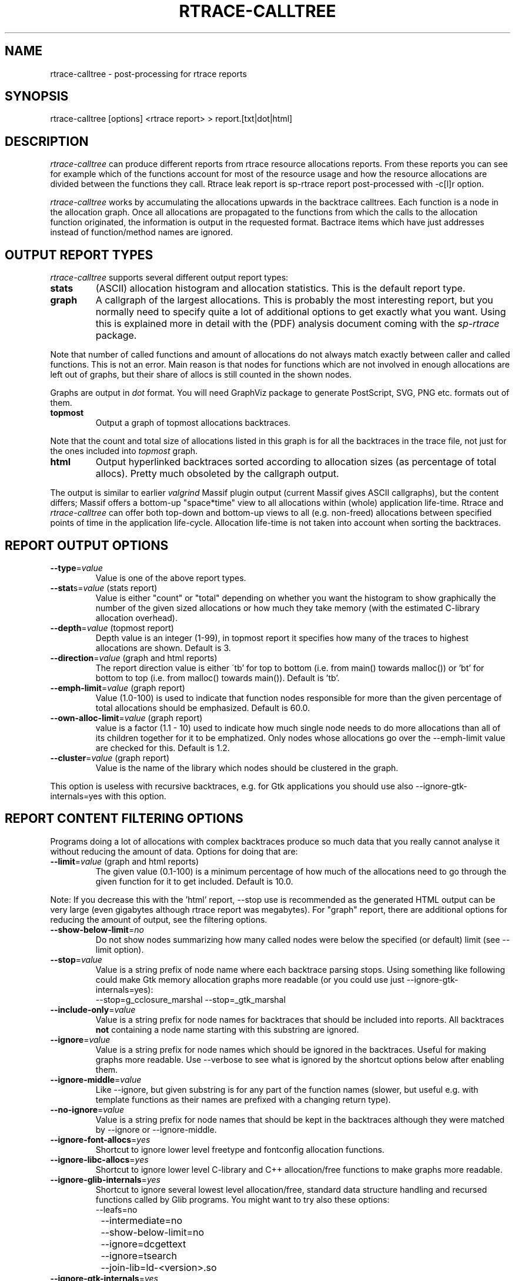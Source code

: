 .TH RTRACE-CALLTREE 1 "2010-08-03" "sp-rtrace"
.SH NAME
rtrace-calltree - post-processing for rtrace reports
.SH SYNOPSIS
rtrace-calltree [options] <rtrace report>  >  report.[txt|dot|html]
.SH DESCRIPTION
\fIrtrace-calltree\fP can produce different reports from rtrace
resource allocations reports.
From these reports you can see for example which of the functions
account for most of the resource usage and how
the resource allocations are divided between the functions they call.
Rtrace leak report is sp-rtrace report post-processed with -c[l]r
option.
.PP
\fIrtrace-calltree\fP works by accumulating the allocations upwards in
the backtrace calltrees.  Each function is a node in the allocation
graph. Once all allocations are propagated to the functions from
which the calls to the allocation function originated, the information
is output in the requested format.  Bactrace items which have just
addresses instead of function/method names are ignored.
.SH OUTPUT REPORT TYPES
\fIrtrace-calltree\fP supports several different output report types:
.TP
\fBstats\fP
(ASCII) allocation histogram and allocation statistics.
This is the default report type.
.TP
\fBgraph\fP
A callgraph of the largest allocations.  This is probably the most
interesting report, but you normally need to specify quite a lot of
additional options to get exactly what you want.  Using this is
explained more in detail with the (PDF) analysis document coming
with the \fIsp-rtrace\fP package.
.PP
Note that number of called functions and amount of allocations do not
always match exactly between caller and called functions.  This is not
an error. Main reason is that nodes for functions which are not involved
in enough allocations are left out of graphs, but their share of
allocs is still counted in the shown nodes.
.PP
Graphs are output in \fIdot\fP format.  You will need GraphViz package
to generate PostScript, SVG, PNG etc. formats out of them.
.TP
\fBtopmost\fP
Output a graph of topmost allocations backtraces.
.PP
Note that the count and total size of allocations listed in this graph
is for all the backtraces in the trace file, not just for the ones
included into \fItopmost\fP graph.
.TP
\fBhtml\fP
Output hyperlinked backtraces sorted according to allocation sizes
(as percentage of total allocs).  Pretty much obsoleted by the callgraph
output.
.PP
The output is similar to earlier \fIvalgrind\fP Massif plugin output
(current Massif gives ASCII callgraphs), but the content differs;
Massif offers a bottom-up "space*time" view to all allocations within
(whole) application life-time. Rtrace and \fIrtrace-calltree\fP can
offer both top-down and bottom-up views to all (e.g. non-freed)
allocations between specified points of time in the application
life-cycle.  Allocation life-time is not taken into account when
sorting the backtraces.
.SH REPORT OUTPUT OPTIONS
.TP
\fB--type\fP=\fIvalue\fP
Value is one of the above report types.
.TP
\fB--stat\fPs=\fIvalue\fP (stats report)
Value is either "count" or "total" depending on whether you want
the histogram to show graphically the number of the given sized
allocations or how much they take memory (with the estimated
C-library allocation overhead).
.TP
\fB--depth\fP=\fIvalue\fP (topmost report)
Depth value is an integer (1-99), in topmost report it specifies
how many of the traces to highest allocations are shown. Default
is 3.
.TP
\fB--direction\fP=\fIvalue\fP (graph and html reports)
The report direction value is either \'tb' for top to bottom
(i.e. from main() towards malloc()) or 'bt' for bottom to top
(i.e. from malloc() towards main()).  Default is 'tb'.
.TP
\fB--emph-limit\fP=\fIvalue\fP (graph report)
Value (1.0-100) is used to indicate that function nodes responsible for
more than the given percentage of total allocations should be emphasized.
Default is 60.0.
.TP
\fB--own-alloc-limit\fP=\fIvalue\fP (graph report)
value is a factor (1.1 - 10) used to indicate how much single node needs
to do more allocations than all of its children together for it to be
emphatized.  Only nodes whose allocations go over the --emph-limit
value are checked for this. Default is 1.2.
.TP
\fB--cluster\fP=\fIvalue\fP (graph report)
Value is the name of the library which nodes should be clustered in the graph.
.PP
This option is useless with recursive backtraces, e.g. for Gtk applications
you should use also --ignore-gtk-internals=yes with this option.
.SH REPORT CONTENT FILTERING OPTIONS
Programs doing a lot of allocations with complex backtraces produce
so much data that you really cannot analyse it without reducing the
amount of data.  Options for doing that are:
.TP
\fB--limit\fP=\fIvalue\fP (graph and html reports)
The given value (0.1-100) is a minimum percentage of how much
of the allocations need to go through the given function for it
to get included.  Default is 10.0.
.PP
Note: If you decrease this with the 'html' report, --stop use
is recommended as the generated HTML output can be very large
(even gigabytes although rtrace report was megabytes).  For
"graph" report, there are additional options for reducing
the amount of output, see the filtering options.
.TP
\fB--show-below-limit\fP=\fIno\fP
Do not show nodes summarizing how many called nodes were below the
specified (or default) limit (see --limit option).
.TP
\fB--stop\fP=\fIvalue\fP
Value is a string prefix of node name where each backtrace parsing
stops.  Using something like following could make Gtk memory
allocation graphs more readable (or you could use
just --ignore-gtk-internals=yes):
.br
		--stop=g_cclosure_marshal --stop=_gtk_marshal
.TP
\fB--include-only\fP=\fIvalue\fP
Value is a string prefix for node names for backtraces that should be
included into reports.  All backtraces \fBnot\fP containing a node
name starting with this substring are ignored.
.TP
\fB--ignore\fP=\fIvalue\fP
Value is a string prefix for node names which should be ignored in the
backtraces.  Useful for making graphs more readable. Use --verbose to
see what is ignored by the shortcut options below after enabling them.
.TP
\fB--ignore-middle\fP=\fIvalue\fP
Like --ignore, but given substring is for any part of the function names
(slower, but useful e.g. with template functions as their names are
prefixed with a changing return type).
.TP
\fB--no-ignore\fP=\fIvalue\fP
Value is a string prefix for node names that should be kept in the
backtraces although they were matched by --ignore or --ignore-middle.
.TP
\fB--ignore-font-allocs\fP=\fIyes\fP
Shortcut to ignore lower level freetype and fontconfig allocation functions.
.TP
\fB--ignore-libc-allocs\fP=\fIyes\fP
Shortcut to ignore lower level C-library and C++ allocation/free functions
to make graphs more readable.
.TP
\fB--ignore-glib-internals\fP=\fIyes\fP
Shortcut to ignore several lowest level allocation/free, standard data
structure handling and recursed functions called by Glib programs.
You might want to try also these options:
.nf
		--leafs=no
		--intermediate=no
		--show-below-limit=no
		--ignore=dcgettext
		--ignore=tsearch
		--join-lib=ld-<version>.so
.fi
.TP
\fB--ignore-gtk-internals\fP=\fIyes\fP
Shortcut to ignore several recursed functions called by Gtk
applications.  You might want to try also these options:
.nf
		--ignore-libc-allocs
		--ignore-font-allocs
		--ignore=gtk_widget_
		--no-ignore=gtk_widget_show
		--ignore=gdk_window_
		--ignore=_gdk_window_
		--join-lib=fontconfig 
.fi
.TP
\fB--ignore-qt-internals\fP=\fIyes\fP

Shortcut to ignore lower level Qt allocation/free, standard data
structure handling and marshalling/recursed functions called by Qt
applications. You might want to try also --ignore-glib-internals
option.
.TP
\fB--join-lib\fP=\fIvalue\fP
Value is the name of the library (part of node name before ':') which
should be represented as a single node.
.TP
\fB--trace-args\fP=\fIyes\fP
Show trace function (1st) argument instead of its name. This can be
used e.g. to see file names in file descriptor traces.
.TP
\fB--intermediate\fP=\fIno\fP
Leave out nodes with only one parent and child.
.TP
\fB--leafs\fP=\fIno\fP
Leave out nodes which have either one parent and no children, or
one child and no parents.
.PP
Options --stop, --ignore, --include-only, --join-lib and --cluster
can be given as many times as you wish and they apply to all
values you gave. For all the other options, only the last value
applies.
.SH DEBUG OPTIONS
.TP
\fB--node\fP=\fIvalue\fP
Show internal information about given node. This option can be given
as many as times as needed.
.TP
\fB--progress\fP=\fIyes\fP
Show running parsed alloc/free record index number.
.TP
\fB--show-references\fP=\fIyes\fP
Show what other nodes refer nodes specified with the --node option.
.TP
\fB--verbose\fP=\fIyes\fP
Show more information about rtrace-calltree internal working.
.SH LIMITATIONS / TODOS
Currently user needs to generate each report type separately,
\fIrtrace-calltree\fP cannot create multiple reports in the same run.
.SH SEE ALSO
.IR sp-rtrace (1),
.IR rtrace-graphs-function (1),
.IR rtrace-graphs-overview (1),
.IR valgrind (1),
.IR dot (1)
.SH COPYRIGHT
Copyright (C) 2007,2010 Nokia Corporation.
.PP
This is free software.  You may redistribute copies of it under the
terms of the GNU General Public License v2 included with the software.
There is NO WARRANTY, to the extent permitted by law.
